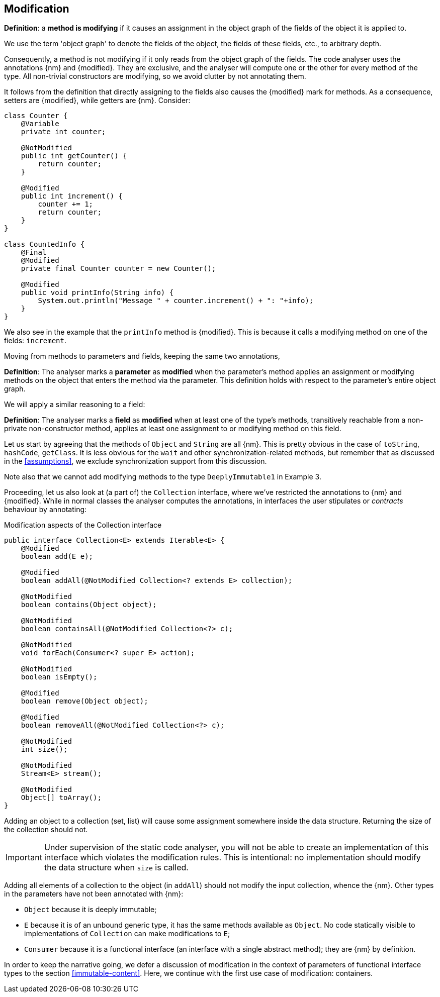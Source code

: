 [#modification]
== Modification

****
*Definition*: a *method is modifying* if it causes an assignment in the object graph of the fields of the object it is applied to.
****

We use the term 'object graph' to denote the fields of the object, the fields of these fields, etc., to arbitrary depth.

Consequently, a method is not modifying if it only reads from the object graph of the fields.
The code analyser uses the annotations {nm} and {modified}.
They are exclusive, and the analyser will compute one or the other for every method of the type.
All non-trivial constructors are modifying, so we avoid clutter by not annotating them.

It follows from the definition that directly assigning to the fields also causes the {modified} mark for methods.
As a consequence, setters are {modified}, while getters are {nm}.
Consider:

[source,java]
----
class Counter {
    @Variable
    private int counter;

    @NotModified
    public int getCounter() {
        return counter;
    }

    @Modified
    public int increment() {
        counter += 1;
        return counter;
    }
}

class CountedInfo {
    @Final
    @Modified
    private final Counter counter = new Counter();

    @Modified
    public void printInfo(String info) {
        System.out.println("Message " + counter.increment() + ": "+info);
    }
}
----

We also see in the example that the `printInfo` method is {modified}.
This is because it calls a modifying method on one of the fields: `increment`.

Moving from methods to parameters and fields, keeping the same two annotations,

****
*Definition*:
The analyser marks a *parameter* as *modified* when the parameter's method applies an assignment or modifying methods on the object that enters the method via the parameter.
This definition holds with respect to the parameter's entire object graph.
****

We will apply a similar reasoning to a field:

****
*Definition*:
The analyser marks a *field* as *modified* when at least one of the type's methods, transitively reachable from a non-private non-constructor method, applies at least one assignment to or modifying method on this field.
****

Let us start by agreeing that the methods of `Object` and `String` are all {nm}.
This is pretty obvious in the case of `toString`, `hashCode`, `getClass`.
It is less obvious for the `wait` and other synchronization-related methods, but remember that as discussed in the <<assumptions>>, we exclude synchronization support from this discussion.

Note also that we cannot add modifying methods to the type `DeeplyImmutable1` in Example 3.

Proceeding, let us also look at (a part of) the `Collection` interface, where we've restricted the annotations to {nm} and {modified}.
While in normal classes the analyser computes the annotations, in interfaces the user stipulates or _contracts_ behaviour by annotating:

[#collection-interface]
.Modification aspects of the Collection interface
[source,java]
----
public interface Collection<E> extends Iterable<E> {
    @Modified
    boolean add(E e);

    @Modified
    boolean addAll(@NotModified Collection<? extends E> collection);

    @NotModified
    boolean contains(Object object);

    @NotModified
    boolean containsAll(@NotModified Collection<?> c);

    @NotModified
    void forEach(Consumer<? super E> action);

    @NotModified
    boolean isEmpty();

    @Modified
    boolean remove(Object object);

    @Modified
    boolean removeAll(@NotModified Collection<?> c);

    @NotModified
    int size();

    @NotModified
    Stream<E> stream();

    @NotModified
    Object[] toArray();
}
----

Adding an object to a collection (set, list) will cause some assignment somewhere inside the data structure.
Returning the size of the collection should not.

IMPORTANT: Under supervision of the static code analyser, you will not be able to create an implementation of this interface which violates the modification rules.
This is intentional: no implementation should modify the data structure when `size` is called.

Adding all elements of a collection to the object (in `addAll`) should not modify the input collection, whence the {nm}.
Other types in the parameters have not been annotated with {nm}:

* `Object` because it is deeply immutable;
* `E` because it is of an unbound generic type, it has the same methods available as `Object`.
No code statically visible to implementations of `Collection` can make modifications to `E`;
* `Consumer` because it is a functional interface (an interface with a single abstract method); they are {nm} by definition.

In order to keep the narrative going, we defer a discussion of modification in the context of parameters of functional interface types to the section <<immutable-content>>.
Here, we continue with the first use case of modification: containers.

// ensure a newline at the end
